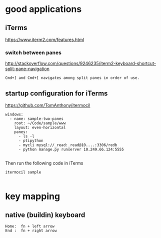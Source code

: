 
* good applications

** iTerms
https://www.iterm2.com/features.html

*** switch between panes
 http://stackoverflow.com/questions/9246235/iterm2-keyboard-shortcut-split-pane-navigation
#+BEGIN_SRC example
Cmd+] and Cmd+[ navigates among split panes in order of use.
#+END_SRC

** startup configuration for iTerms
https://github.com/TomAnthony/itermocil
#+BEGIN_SRC example
windows:
  - name: sample-two-panes
    root: ~/Code/sample/www
    layout: even-horizontal
    panes:
      - ls -l
      - ptipython
      - mycli mysql://_read:_read@10....:3306/redb
      - python manage.py runserver 10.249.66.124:5555

#+END_SRC

Then run the following code in iTerms
#+BEGIN_SRC example
itermocil sample

#+END_SRC

* key mapping

** native (buildin) keyboard
#+BEGIN_SRC example
 Home:  fn + left arrow
 End :  fn + right arrow
#+END_SRC
